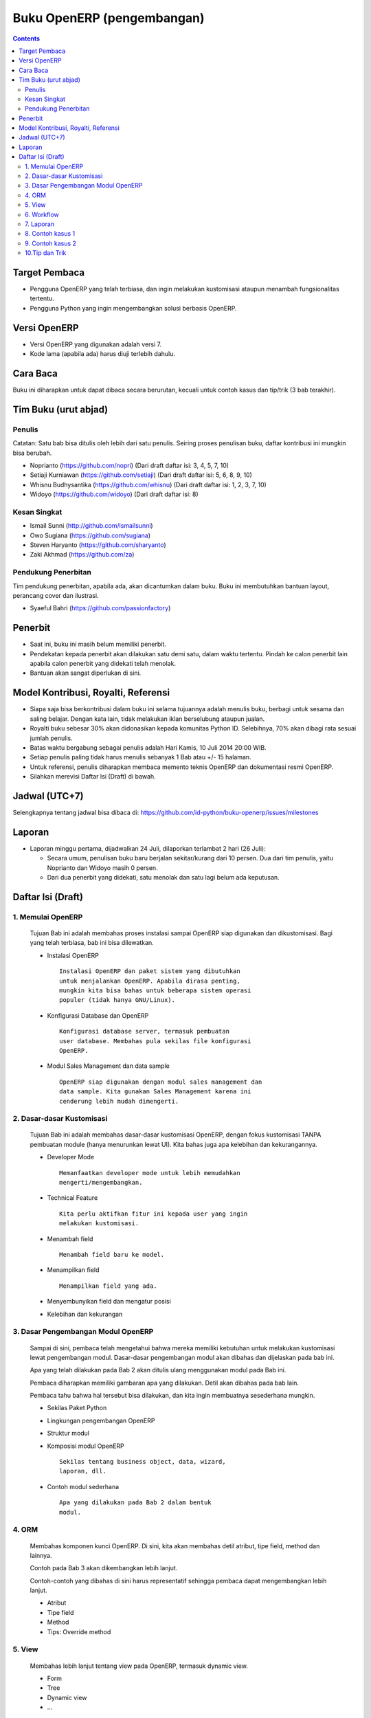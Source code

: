 Buku OpenERP (pengembangan)
============================================================

.. contents:: 


Target Pembaca
------------------------------------------------------------
- Pengguna OpenERP yang telah terbiasa, dan ingin melakukan
  kustomisasi ataupun menambah fungsionalitas tertentu. 

- Pengguna Python yang ingin mengembangkan solusi berbasis
  OpenERP.

  
Versi OpenERP
------------------------------------------------------------
- Versi OpenERP yang digunakan adalah versi 7.

- Kode lama (apabila ada) harus diuji terlebih dahulu.


Cara Baca 
------------------------------------------------------------
Buku ini diharapkan untuk dapat dibaca secara berurutan, 
kecuali untuk contoh kasus dan tip/trik (3 bab terakhir). 


Tim Buku (urut abjad)
------------------------------------------------------------

Penulis
~~~~~~~~~~~~~~~~~~~~~~~~~~~~~~~~~~~~~~~~~~~~~~~~~~~~~~~~~~~~
Catatan: Satu bab bisa ditulis oleh lebih dari satu penulis. 
Seiring proses penulisan buku, daftar kontribusi ini mungkin
bisa berubah. 

- Noprianto (https://github.com/nopri)
  (Dari draft daftar isi: 3, 4, 5, 7, 10)

- Setiaji Kurniawan (https://github.com/setiaji)
  (Dari draft daftar isi: 5, 6, 8, 9, 10)

- Whisnu Budhysantika (https://github.com/whisnu)
  (Dari draft daftar isi: 1, 2, 3, 7, 10)

- Widoyo (https://github.com/widoyo)
  (Dari draft daftar isi: 8)


Kesan Singkat
~~~~~~~~~~~~~~~~~~~~~~~~~~~~~~~~~~~~~~~~~~~~~~~~~~~~~~~~~~~~
- Ismail Sunni (http://github.com/ismailsunni)

- Owo Sugiana (https://github.com/sugiana)

- Steven Haryanto (https://github.com/sharyanto)

- Zaki Akhmad (https://github.com/za)


Pendukung Penerbitan
~~~~~~~~~~~~~~~~~~~~~~~~~~~~~~~~~~~~~~~~~~~~~~~~~~~~~~~~~~~~
Tim pendukung penerbitan, apabila ada, akan dicantumkan 
dalam buku. Buku ini membutuhkan bantuan layout, perancang
cover dan ilustrasi. 

- Syaeful Bahri (https://github.com/passionfactory)


Penerbit
------------------------------------------------------------
- Saat ini, buku ini masih belum memiliki penerbit. 

- Pendekatan kepada penerbit akan dilakukan satu demi satu,
  dalam waktu tertentu. Pindah ke calon penerbit lain 
  apabila calon penerbit yang didekati telah menolak.
  
- Bantuan akan sangat diperlukan di sini. 


Model Kontribusi, Royalti, Referensi
------------------------------------------------------------
- Siapa saja bisa berkontribusi dalam buku ini selama 
  tujuannya adalah menulis buku, berbagi untuk sesama dan
  saling belajar. Dengan kata lain, tidak melakukan
  iklan berselubung ataupun jualan. 
  
- Royalti buku sebesar 30% akan didonasikan kepada komunitas
  Python ID. Selebihnya, 70% akan dibagi rata sesuai jumlah
  penulis. 

- Batas waktu bergabung sebagai penulis adalah Hari Kamis,
  10 Juli 2014 20:00 WIB.
  
- Setiap penulis paling tidak harus menulis sebanyak 1 Bab
  atau +/- 15 halaman. 

- Untuk referensi, penulis diharapkan membaca 
  memento teknis OpenERP dan dokumentasi resmi OpenERP. 
  
- Silahkan merevisi Daftar Isi (Draft) di bawah.


Jadwal (UTC+7)
------------------------------------------------------------
Selengkapnya tentang jadwal bisa dibaca di:
https://github.com/id-python/buku-openerp/issues/milestones


Laporan
------------------------------------------------------------
- Laporan minggu pertama, dijadwalkan 24 Juli, dilaporkan
  terlambat 2 hari (26 Juli):
  
  - Secara umum, penulisan buku baru berjalan sekitar/kurang
    dari 10 persen. Dua dari tim penulis, yaitu Noprianto 
    dan Widoyo masih 0 persen. 
    
  - Dari dua penerbit yang didekati, satu menolak dan satu
    lagi belum ada keputusan. 
  


Daftar Isi (Draft) 
------------------------------------------------------------

1. Memulai OpenERP
~~~~~~~~~~~~~~~~~~~~~~~~~~~~~~~~~~~~~~~~~~~~~~~~~~~~~~~~~~~~
   Tujuan Bab ini adalah membahas proses instalasi sampai
   OpenERP siap digunakan dan dikustomisasi. Bagi yang telah
   terbiasa, bab ini bisa dilewatkan. 

   - Instalasi OpenERP
     ::

         Instalasi OpenERP dan paket sistem yang dibutuhkan 
         untuk menjalankan OpenERP. Apabila dirasa penting,
         mungkin kita bisa bahas untuk beberapa sistem operasi
         populer (tidak hanya GNU/Linux).
   
   - Konfigurasi Database dan OpenERP
     ::

         Konfigurasi database server, termasuk pembuatan
         user database. Membahas pula sekilas file konfigurasi
         OpenERP. 
   
   - Modul Sales Management dan data sample
     ::
     
         OpenERP siap digunakan dengan modul sales management dan 
         data sample. Kita gunakan Sales Management karena ini
         cenderung lebih mudah dimengerti.


2. Dasar-dasar Kustomisasi 
~~~~~~~~~~~~~~~~~~~~~~~~~~~~~~~~~~~~~~~~~~~~~~~~~~~~~~~~~~~~
   Tujuan Bab ini adalah membahas dasar-dasar kustomisasi 
   OpenERP, dengan fokus kustomisasi TANPA pembuatan module
   (hanya menurunkan lewat UI). Kita bahas juga apa 
   kelebihan dan kekurangannya. 
   
   - Developer Mode 
     ::

         Memanfaatkan developer mode untuk lebih memudahkan 
         mengerti/mengembangkan.
      
   - Technical Feature
     ::

         Kita perlu aktifkan fitur ini kepada user yang ingin
         melakukan kustomisasi.
   
   - Menambah field
     ::

         Menambah field baru ke model.
   
   - Menampilkan field
     ::
     
         Menampilkan field yang ada.
   
   - Menyembunyikan field dan mengatur posisi

   - Kelebihan dan kekurangan


3. Dasar Pengembangan Modul OpenERP
~~~~~~~~~~~~~~~~~~~~~~~~~~~~~~~~~~~~~~~~~~~~~~~~~~~~~~~~~~~~
   Sampai di sini, pembaca telah mengetahui bahwa mereka
   memiliki kebutuhan untuk melakukan kustomisasi lewat
   pengembangan modul. Dasar-dasar pengembangan modul
   akan dibahas dan dijelaskan pada bab ini. 
   
   Apa yang telah dilakukan pada Bab 2 akan ditulis
   ulang menggunakan modul pada Bab ini. 
   
   Pembaca diharapkan memiliki gambaran apa yang 
   dilakukan. Detil akan dibahas pada bab lain. 
   
   Pembaca tahu bahwa hal tersebut bisa dilakukan, 
   dan kita ingin membuatnya sesederhana mungkin. 
   
   - Sekilas Paket Python 
   
   - Lingkungan pengembangan OpenERP
   
   - Struktur modul
   
   - Komposisi modul OpenERP 
     ::

         Sekilas tentang business object, data, wizard, 
         laporan, dll.
     
   - Contoh modul sederhana
     ::
     
         Apa yang dilakukan pada Bab 2 dalam bentuk
         modul.


4. ORM 
~~~~~~~~~~~~~~~~~~~~~~~~~~~~~~~~~~~~~~~~~~~~~~~~~~~~~~~~~~~~
   Membahas komponen kunci OpenERP. Di sini, kita
   akan membahas detil atribut, tipe field, method
   dan lainnya. 
   
   Contoh pada Bab 3 akan dikembangkan lebih lanjut.
   
   Contoh-contoh yang dibahas di sini harus
   representatif sehingga pembaca dapat mengembangkan 
   lebih lanjut.

   - Atribut 
    
   - Tipe field
   
   - Method 
   
   - Tips: Override method
   
   
5. View
~~~~~~~~~~~~~~~~~~~~~~~~~~~~~~~~~~~~~~~~~~~~~~~~~~~~~~~~~~~~
   Membahas lebih lanjut tentang view pada OpenERP, 
   termasuk dynamic view.
   
   - Form
   
   - Tree
   
   - Dynamic view
   
   - ...
   

6. Workflow
~~~~~~~~~~~~~~~~~~~~~~~~~~~~~~~~~~~~~~~~~~~~~~~~~~~~~~~~~~~~
   Membahas workflow, aktifitas dan transisi. Seperti
   biasa, kita bahas juga beberapa contoh. 
   
7. Laporan 
~~~~~~~~~~~~~~~~~~~~~~~~~~~~~~~~~~~~~~~~~~~~~~~~~~~~~~~~~~~~
   Bab ini membahas contoh pembuatan laporan, mulai dari
   yang sangat sederhana, melekat pada model, sampai
   pada yang lebih kompleks dan melibatkan wizard. 
   
   Kita akan membahas sebanyak mungkin contoh. 
   
   - Konsep
   
   - Laporan sederhana
   
   - Pengaturan header
   
   - Wizard
   
   - Output lain


8. Contoh kasus 1
~~~~~~~~~~~~~~~~~~~~~~~~~~~~~~~~~~~~~~~~~~~~~~~~~~~~~~~~~~~~

9. Contoh kasus 2
~~~~~~~~~~~~~~~~~~~~~~~~~~~~~~~~~~~~~~~~~~~~~~~~~~~~~~~~~~~~

10.Tip dan Trik
~~~~~~~~~~~~~~~~~~~~~~~~~~~~~~~~~~~~~~~~~~~~~~~~~~~~~~~~~~~~
   Berisikan koleksi tip dan trik dalam pengembangan solusi 
   berbasis OpenERP. 
   
   Migrasi data, yang sebelumnya direncanakan sebagai bab
   tersendiri, akan menjadi bagian dari bab ini. 
      
   Kalau ada pengalaman dari penulis, maka mungkin
   bisa berguna untuk dikemukakan.
